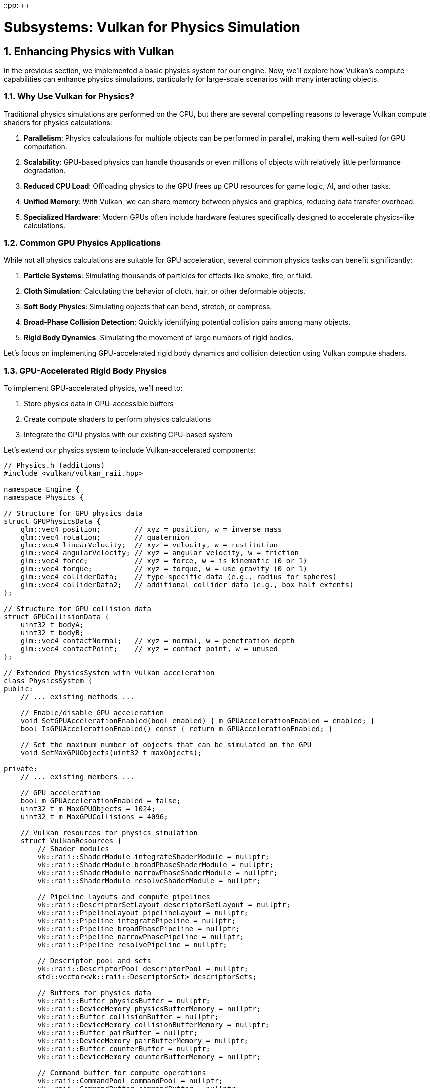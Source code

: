 ::pp: {plus}{plus}

= Subsystems: Vulkan for Physics Simulation
:doctype: book
:sectnums:
:sectnumlevels: 4
:toc: left
:icons: font
:source-highlighter: highlightjs
:source-language: c++

== Enhancing Physics with Vulkan

In the previous section, we implemented a basic physics system for our engine. Now, we'll explore how Vulkan's compute capabilities can enhance physics simulations, particularly for large-scale scenarios with many interacting objects.

=== Why Use Vulkan for Physics?

Traditional physics simulations are performed on the CPU, but there are several compelling reasons to leverage Vulkan compute shaders for physics calculations:

1. *Parallelism*: Physics calculations for multiple objects can be performed in parallel, making them well-suited for GPU computation.
2. *Scalability*: GPU-based physics can handle thousands or even millions of objects with relatively little performance degradation.
3. *Reduced CPU Load*: Offloading physics to the GPU frees up CPU resources for game logic, AI, and other tasks.
4. *Unified Memory*: With Vulkan, we can share memory between physics and graphics, reducing data transfer overhead.
5. *Specialized Hardware*: Modern GPUs often include hardware features specifically designed to accelerate physics-like calculations.

=== Common GPU Physics Applications

While not all physics calculations are suitable for GPU acceleration, several common physics tasks can benefit significantly:

1. *Particle Systems*: Simulating thousands of particles for effects like smoke, fire, or fluid.
2. *Cloth Simulation*: Calculating the behavior of cloth, hair, or other deformable objects.
3. *Soft Body Physics*: Simulating objects that can bend, stretch, or compress.
4. *Broad-Phase Collision Detection*: Quickly identifying potential collision pairs among many objects.
5. *Rigid Body Dynamics*: Simulating the movement of large numbers of rigid bodies.

Let's focus on implementing GPU-accelerated rigid body dynamics and collision detection using Vulkan compute shaders.

=== GPU-Accelerated Rigid Body Physics

To implement GPU-accelerated physics, we'll need to:

1. Store physics data in GPU-accessible buffers
2. Create compute shaders to perform physics calculations
3. Integrate the GPU physics with our existing CPU-based system

Let's extend our physics system to include Vulkan-accelerated components:

[source,cpp]
----
// Physics.h (additions)
#include <vulkan/vulkan_raii.hpp>

namespace Engine {
namespace Physics {

// Structure for GPU physics data
struct GPUPhysicsData {
    glm::vec4 position;        // xyz = position, w = inverse mass
    glm::vec4 rotation;        // quaternion
    glm::vec4 linearVelocity;  // xyz = velocity, w = restitution
    glm::vec4 angularVelocity; // xyz = angular velocity, w = friction
    glm::vec4 force;           // xyz = force, w = is kinematic (0 or 1)
    glm::vec4 torque;          // xyz = torque, w = use gravity (0 or 1)
    glm::vec4 colliderData;    // type-specific data (e.g., radius for spheres)
    glm::vec4 colliderData2;   // additional collider data (e.g., box half extents)
};

// Structure for GPU collision data
struct GPUCollisionData {
    uint32_t bodyA;
    uint32_t bodyB;
    glm::vec4 contactNormal;   // xyz = normal, w = penetration depth
    glm::vec4 contactPoint;    // xyz = contact point, w = unused
};

// Extended PhysicsSystem with Vulkan acceleration
class PhysicsSystem {
public:
    // ... existing methods ...

    // Enable/disable GPU acceleration
    void SetGPUAccelerationEnabled(bool enabled) { m_GPUAccelerationEnabled = enabled; }
    bool IsGPUAccelerationEnabled() const { return m_GPUAccelerationEnabled; }

    // Set the maximum number of objects that can be simulated on the GPU
    void SetMaxGPUObjects(uint32_t maxObjects);

private:
    // ... existing members ...

    // GPU acceleration
    bool m_GPUAccelerationEnabled = false;
    uint32_t m_MaxGPUObjects = 1024;
    uint32_t m_MaxGPUCollisions = 4096;

    // Vulkan resources for physics simulation
    struct VulkanResources {
        // Shader modules
        vk::raii::ShaderModule integrateShaderModule = nullptr;
        vk::raii::ShaderModule broadPhaseShaderModule = nullptr;
        vk::raii::ShaderModule narrowPhaseShaderModule = nullptr;
        vk::raii::ShaderModule resolveShaderModule = nullptr;

        // Pipeline layouts and compute pipelines
        vk::raii::DescriptorSetLayout descriptorSetLayout = nullptr;
        vk::raii::PipelineLayout pipelineLayout = nullptr;
        vk::raii::Pipeline integratePipeline = nullptr;
        vk::raii::Pipeline broadPhasePipeline = nullptr;
        vk::raii::Pipeline narrowPhasePipeline = nullptr;
        vk::raii::Pipeline resolvePipeline = nullptr;

        // Descriptor pool and sets
        vk::raii::DescriptorPool descriptorPool = nullptr;
        std::vector<vk::raii::DescriptorSet> descriptorSets;

        // Buffers for physics data
        vk::raii::Buffer physicsBuffer = nullptr;
        vk::raii::DeviceMemory physicsBufferMemory = nullptr;
        vk::raii::Buffer collisionBuffer = nullptr;
        vk::raii::DeviceMemory collisionBufferMemory = nullptr;
        vk::raii::Buffer pairBuffer = nullptr;
        vk::raii::DeviceMemory pairBufferMemory = nullptr;
        vk::raii::Buffer counterBuffer = nullptr;
        vk::raii::DeviceMemory counterBufferMemory = nullptr;

        // Command buffer for compute operations
        vk::raii::CommandPool commandPool = nullptr;
        vk::raii::CommandBuffer commandBuffer = nullptr;
    };

    VulkanResources m_VulkanResources;

    // Initialize Vulkan resources for physics simulation
    void InitializeVulkanResources();
    void CleanupVulkanResources();

    // Update physics data on the GPU
    void UpdateGPUPhysicsData();

    // Read back physics data from the GPU
    void ReadbackGPUPhysicsData();

    // Perform GPU-accelerated physics simulation
    void SimulatePhysicsOnGPU(float deltaTime);
};

} // namespace Physics
} // namespace Engine
----

Now, let's implement the Vulkan-based physics simulation:

[source,cpp]
----
// Physics.cpp (implementation)

void PhysicsSystem::InitializeVulkanResources() {
    // Get Vulkan device from the engine
    auto& device = m_Engine.GetVulkanDevice();

    // Create compute shader modules
    auto integrateShaderCode = LoadShaderFile("shaders/physics_integrate.comp.spv");
    vk::ShaderModuleCreateInfo integrateShaderModuleCreateInfo({}, integrateShaderCode.size() * sizeof(uint32_t),
                                                             reinterpret_cast<const uint32_t*>(integrateShaderCode.data()));
    m_VulkanResources.integrateShaderModule = vk::raii::ShaderModule(device, integrateShaderModuleCreateInfo);

    auto broadPhaseShaderCode = LoadShaderFile("shaders/physics_broad_phase.comp.spv");
    vk::ShaderModuleCreateInfo broadPhaseShaderModuleCreateInfo({}, broadPhaseShaderCode.size() * sizeof(uint32_t),
                                                              reinterpret_cast<const uint32_t*>(broadPhaseShaderCode.data()));
    m_VulkanResources.broadPhaseShaderModule = vk::raii::ShaderModule(device, broadPhaseShaderModuleCreateInfo);

    auto narrowPhaseShaderCode = LoadShaderFile("shaders/physics_narrow_phase.comp.spv");
    vk::ShaderModuleCreateInfo narrowPhaseShaderModuleCreateInfo({}, narrowPhaseShaderCode.size() * sizeof(uint32_t),
                                                               reinterpret_cast<const uint32_t*>(narrowPhaseShaderCode.data()));
    m_VulkanResources.narrowPhaseShaderModule = vk::raii::ShaderModule(device, narrowPhaseShaderModuleCreateInfo);

    auto resolveShaderCode = LoadShaderFile("shaders/physics_resolve.comp.spv");
    vk::ShaderModuleCreateInfo resolveShaderModuleCreateInfo({}, resolveShaderCode.size() * sizeof(uint32_t),
                                                           reinterpret_cast<const uint32_t*>(resolveShaderCode.data()));
    m_VulkanResources.resolveShaderModule = vk::raii::ShaderModule(device, resolveShaderModuleCreateInfo);

    // Create descriptor set layout
    std::array<vk::DescriptorSetLayoutBinding, 4> bindings = {
        // Physics data buffer
        vk::DescriptorSetLayoutBinding(0, vk::DescriptorType::eStorageBuffer, 1,
                                      vk::ShaderStageFlagBits::eCompute),
        // Collision data buffer
        vk::DescriptorSetLayoutBinding(1, vk::DescriptorType::eStorageBuffer, 1,
                                      vk::ShaderStageFlagBits::eCompute),
        // Pair buffer (for broad phase)
        vk::DescriptorSetLayoutBinding(2, vk::DescriptorType::eStorageBuffer, 1,
                                      vk::ShaderStageFlagBits::eCompute),
        // Counter buffer
        vk::DescriptorSetLayoutBinding(3, vk::DescriptorType::eStorageBuffer, 1,
                                      vk::ShaderStageFlagBits::eCompute)
    };

    vk::DescriptorSetLayoutCreateInfo descriptorSetLayoutCreateInfo({}, bindings);
    m_VulkanResources.descriptorSetLayout = vk::raii::DescriptorSetLayout(device, descriptorSetLayoutCreateInfo);

    // Create pipeline layout
    vk::PipelineLayoutCreateInfo pipelineLayoutCreateInfo({}, *m_VulkanResources.descriptorSetLayout);
    m_VulkanResources.pipelineLayout = vk::raii::PipelineLayout(device, pipelineLayoutCreateInfo);

    // Create compute pipelines
    vk::PipelineShaderStageCreateInfo integrateShaderStageCreateInfo({}, vk::ShaderStageFlagBits::eCompute,
                                                                   *m_VulkanResources.integrateShaderModule, "main");
    vk::ComputePipelineCreateInfo integrateComputePipelineCreateInfo({}, integrateShaderStageCreateInfo,
                                                                   *m_VulkanResources.pipelineLayout);
    m_VulkanResources.integratePipeline = vk::raii::Pipeline(device, nullptr, integrateComputePipelineCreateInfo);

    vk::PipelineShaderStageCreateInfo broadPhaseShaderStageCreateInfo({}, vk::ShaderStageFlagBits::eCompute,
                                                                    *m_VulkanResources.broadPhaseShaderModule, "main");
    vk::ComputePipelineCreateInfo broadPhaseComputePipelineCreateInfo({}, broadPhaseShaderStageCreateInfo,
                                                                    *m_VulkanResources.pipelineLayout);
    m_VulkanResources.broadPhasePipeline = vk::raii::Pipeline(device, nullptr, broadPhaseComputePipelineCreateInfo);

    vk::PipelineShaderStageCreateInfo narrowPhaseShaderStageCreateInfo({}, vk::ShaderStageFlagBits::eCompute,
                                                                     *m_VulkanResources.narrowPhaseShaderModule, "main");
    vk::ComputePipelineCreateInfo narrowPhaseComputePipelineCreateInfo({}, narrowPhaseShaderStageCreateInfo,
                                                                     *m_VulkanResources.pipelineLayout);
    m_VulkanResources.narrowPhasePipeline = vk::raii::Pipeline(device, nullptr, narrowPhaseComputePipelineCreateInfo);

    vk::PipelineShaderStageCreateInfo resolveShaderStageCreateInfo({}, vk::ShaderStageFlagBits::eCompute,
                                                                 *m_VulkanResources.resolveShaderModule, "main");
    vk::ComputePipelineCreateInfo resolveComputePipelineCreateInfo({}, resolveShaderStageCreateInfo,
                                                                 *m_VulkanResources.pipelineLayout);
    m_VulkanResources.resolvePipeline = vk::raii::Pipeline(device, nullptr, resolveComputePipelineCreateInfo);

    // Create descriptor pool
    std::array<vk::DescriptorPoolSize, 1> poolSizes = {
        vk::DescriptorPoolSize(vk::DescriptorType::eStorageBuffer, 4)
    };
    vk::DescriptorPoolCreateInfo descriptorPoolCreateInfo({}, 1, poolSizes);
    m_VulkanResources.descriptorPool = vk::raii::DescriptorPool(device, descriptorPoolCreateInfo);

    // Allocate descriptor sets
    vk::DescriptorSetAllocateInfo descriptorSetAllocateInfo(*m_VulkanResources.descriptorPool,
                                                           1, &*m_VulkanResources.descriptorSetLayout);
    m_VulkanResources.descriptorSets = vk::raii::DescriptorSets(device, descriptorSetAllocateInfo);

    // Create buffers for physics data
    CreateBuffer(device, sizeof(GPUPhysicsData) * m_MaxGPUObjects,
                vk::BufferUsageFlagBits::eStorageBuffer,
                m_VulkanResources.physicsBuffer, m_VulkanResources.physicsBufferMemory);

    CreateBuffer(device, sizeof(GPUCollisionData) * m_MaxGPUCollisions,
                vk::BufferUsageFlagBits::eStorageBuffer,
                m_VulkanResources.collisionBuffer, m_VulkanResources.collisionBufferMemory);

    CreateBuffer(device, sizeof(uint32_t) * 2 * m_MaxGPUCollisions,
                vk::BufferUsageFlagBits::eStorageBuffer,
                m_VulkanResources.pairBuffer, m_VulkanResources.pairBufferMemory);

    CreateBuffer(device, sizeof(uint32_t) * 2,
                vk::BufferUsageFlagBits::eStorageBuffer,
                m_VulkanResources.counterBuffer, m_VulkanResources.counterBufferMemory);

    // Update descriptor sets
    std::array<vk::DescriptorBufferInfo, 4> bufferInfos = {
        vk::DescriptorBufferInfo(*m_VulkanResources.physicsBuffer, 0, VK_WHOLE_SIZE),
        vk::DescriptorBufferInfo(*m_VulkanResources.collisionBuffer, 0, VK_WHOLE_SIZE),
        vk::DescriptorBufferInfo(*m_VulkanResources.pairBuffer, 0, VK_WHOLE_SIZE),
        vk::DescriptorBufferInfo(*m_VulkanResources.counterBuffer, 0, VK_WHOLE_SIZE)
    };

    std::array<vk::WriteDescriptorSet, 4> descriptorWrites = {
        vk::WriteDescriptorSet(*m_VulkanResources.descriptorSets[0], 0, 0, 1,
                              vk::DescriptorType::eStorageBuffer, nullptr, &bufferInfos[0]),
        vk::WriteDescriptorSet(*m_VulkanResources.descriptorSets[0], 1, 0, 1,
                              vk::DescriptorType::eStorageBuffer, nullptr, &bufferInfos[1]),
        vk::WriteDescriptorSet(*m_VulkanResources.descriptorSets[0], 2, 0, 1,
                              vk::DescriptorType::eStorageBuffer, nullptr, &bufferInfos[2]),
        vk::WriteDescriptorSet(*m_VulkanResources.descriptorSets[0], 3, 0, 1,
                              vk::DescriptorType::eStorageBuffer, nullptr, &bufferInfos[3])
    };

    device.updateDescriptorSets(descriptorWrites, {});

    // Create command pool and command buffer
    vk::CommandPoolCreateInfo commandPoolCreateInfo({}, m_Engine.GetVulkanQueueFamilyIndex());
    m_VulkanResources.commandPool = vk::raii::CommandPool(device, commandPoolCreateInfo);

    vk::CommandBufferAllocateInfo commandBufferAllocateInfo(*m_VulkanResources.commandPool,
                                                           vk::CommandBufferLevel::ePrimary, 1);
    auto commandBuffers = vk::raii::CommandBuffers(device, commandBufferAllocateInfo);
    m_VulkanResources.commandBuffer = std::move(commandBuffers[0]);

    // Initialize counter buffer
    uint32_t initialCounters[2] = { 0, 0 }; // [0] = pair count, [1] = collision count
    void* data;
    vkMapMemory(device, *m_VulkanResources.counterBufferMemory, 0, sizeof(initialCounters), 0, &data);
    memcpy(data, initialCounters, sizeof(initialCounters));
    vkUnmapMemory(device, *m_VulkanResources.counterBufferMemory);
}

void PhysicsSystem::UpdateGPUPhysicsData() {
    auto& device = m_Engine.GetVulkanDevice();

    // Map the physics buffer
    void* data;
    vkMapMemory(device, *m_VulkanResources.physicsBufferMemory, 0,
               sizeof(GPUPhysicsData) * m_RigidBodies.size(), 0, &data);

    // Copy physics data to the buffer
    GPUPhysicsData* gpuData = static_cast<GPUPhysicsData*>(data);
    for (size_t i = 0; i < m_RigidBodies.size(); i++) {
        auto& body = m_RigidBodies[i];

        gpuData[i].position = glm::vec4(body->GetPosition(), body->GetInverseMass());
        gpuData[i].rotation = glm::vec4(body->GetRotation().x, body->GetRotation().y,
                                       body->GetRotation().z, body->GetRotation().w);
        gpuData[i].linearVelocity = glm::vec4(body->GetLinearVelocity(), body->GetRestitution());
        gpuData[i].angularVelocity = glm::vec4(body->GetAngularVelocity(), body->GetFriction());
        gpuData[i].force = glm::vec4(body->m_AccumulatedForce, body->IsKinematic() ? 1.0f : 0.0f);
        gpuData[i].torque = glm::vec4(body->m_AccumulatedTorque, body->IsGravityEnabled() ? 1.0f : 0.0f);

        // Set collider data based on collider type
        auto collider = body->GetCollider();
        if (collider) {
            switch (collider->GetType()) {
                case ColliderType::Sphere: {
                    auto sphereCollider = std::static_pointer_cast<SphereCollider>(collider);
                    gpuData[i].colliderData = glm::vec4(sphereCollider->GetRadius(), 0.0f, 0.0f,
                                                      static_cast<float>(ColliderType::Sphere));
                    gpuData[i].colliderData2 = glm::vec4(collider->GetOffset(), 0.0f);
                    break;
                }
                case ColliderType::Box: {
                    auto boxCollider = std::static_pointer_cast<BoxCollider>(collider);
                    gpuData[i].colliderData = glm::vec4(boxCollider->GetHalfExtents(),
                                                      static_cast<float>(ColliderType::Box));
                    gpuData[i].colliderData2 = glm::vec4(collider->GetOffset(), 0.0f);
                    break;
                }
                default:
                    // Unsupported collider type
                    gpuData[i].colliderData = glm::vec4(0.0f, 0.0f, 0.0f, -1.0f);
                    gpuData[i].colliderData2 = glm::vec4(0.0f);
                    break;
            }
        } else {
            // No collider
            gpuData[i].colliderData = glm::vec4(0.0f, 0.0f, 0.0f, -1.0f);
            gpuData[i].colliderData2 = glm::vec4(0.0f);
        }
    }

    vkUnmapMemory(device, *m_VulkanResources.physicsBufferMemory);

    // Reset counters
    uint32_t initialCounters[2] = { 0, 0 }; // [0] = pair count, [1] = collision count
    vkMapMemory(device, *m_VulkanResources.counterBufferMemory, 0, sizeof(initialCounters), 0, &data);
    memcpy(data, initialCounters, sizeof(initialCounters));
    vkUnmapMemory(device, *m_VulkanResources.counterBufferMemory);
}

void PhysicsSystem::ReadbackGPUPhysicsData() {
    auto& device = m_Engine.GetVulkanDevice();

    // Map the physics buffer
    void* data;
    vkMapMemory(device, *m_VulkanResources.physicsBufferMemory, 0,
               sizeof(GPUPhysicsData) * m_RigidBodies.size(), 0, &data);

    // Copy physics data from the buffer
    GPUPhysicsData* gpuData = static_cast<GPUPhysicsData*>(data);
    for (size_t i = 0; i < m_RigidBodies.size(); i++) {
        auto& body = m_RigidBodies[i];

        // Skip kinematic bodies
        if (body->IsKinematic()) {
            continue;
        }

        body->SetPosition(glm::vec3(gpuData[i].position));
        body->SetRotation(glm::quat(gpuData[i].rotation.w, gpuData[i].rotation.x,
                                   gpuData[i].rotation.y, gpuData[i].rotation.z));
        body->SetLinearVelocity(glm::vec3(gpuData[i].linearVelocity));
        body->SetAngularVelocity(glm::vec3(gpuData[i].angularVelocity));
    }

    vkUnmapMemory(device, *m_VulkanResources.physicsBufferMemory);
}

void PhysicsSystem::SimulatePhysicsOnGPU(float deltaTime) {
    auto& device = m_Engine.GetVulkanDevice();
    auto& queue = m_Engine.GetVulkanComputeQueue();

    // Update physics data on the GPU
    UpdateGPUPhysicsData();

    // Record command buffer
    vk::CommandBufferBeginInfo beginInfo(vk::CommandBufferUsageFlagBits::eOneTimeSubmit);
    m_VulkanResources.commandBuffer.begin(beginInfo);

    // Bind descriptor set
    m_VulkanResources.commandBuffer.bindDescriptorSets(vk::PipelineBindPoint::eCompute,
                                                     *m_VulkanResources.pipelineLayout, 0,
                                                     *m_VulkanResources.descriptorSets[0], {});

    // Push constants for simulation parameters
    struct {
        float deltaTime;
        float gravity[3];
        uint32_t numBodies;
    } pushConstants;

    pushConstants.deltaTime = deltaTime;
    pushConstants.gravity[0] = m_Gravity.x;
    pushConstants.gravity[1] = m_Gravity.y;
    pushConstants.gravity[2] = m_Gravity.z;
    pushConstants.numBodies = static_cast<uint32_t>(m_RigidBodies.size());

    m_VulkanResources.commandBuffer.pushConstants(*m_VulkanResources.pipelineLayout,
                                                vk::ShaderStageFlagBits::eCompute, 0,
                                                sizeof(pushConstants), &pushConstants);

    // Step 1: Integrate forces and velocities
    m_VulkanResources.commandBuffer.bindPipeline(vk::PipelineBindPoint::eCompute,
                                               *m_VulkanResources.integratePipeline);
    m_VulkanResources.commandBuffer.dispatch((pushConstants.numBodies + 63) / 64, 1, 1);

    // Memory barrier to ensure integration is complete before collision detection
    vk::MemoryBarrier memoryBarrier(vk::AccessFlagBits::eShaderWrite, vk::AccessFlagBits::eShaderRead);
    m_VulkanResources.commandBuffer.pipelineBarrier(vk::PipelineStageFlagBits::eComputeShader,
                                                  vk::PipelineStageFlagBits::eComputeShader,
                                                  {}, memoryBarrier, {}, {});

    // Step 2: Broad-phase collision detection
    m_VulkanResources.commandBuffer.bindPipeline(vk::PipelineBindPoint::eCompute,
                                               *m_VulkanResources.broadPhasePipeline);
    // Each thread checks one pair of objects
    uint32_t numPairs = (pushConstants.numBodies * (pushConstants.numBodies - 1)) / 2;
    m_VulkanResources.commandBuffer.dispatch((numPairs + 63) / 64, 1, 1);

    // Memory barrier to ensure broad phase is complete before narrow phase
    m_VulkanResources.commandBuffer.pipelineBarrier(vk::PipelineStageFlagBits::eComputeShader,
                                                  vk::PipelineStageFlagBits::eComputeShader,
                                                  {}, memoryBarrier, {}, {});

    // Step 3: Narrow-phase collision detection
    m_VulkanResources.commandBuffer.bindPipeline(vk::PipelineBindPoint::eCompute,
                                               *m_VulkanResources.narrowPhasePipeline);
    // We don't know how many pairs were generated, so we use a conservative estimate
    m_VulkanResources.commandBuffer.dispatch((m_MaxGPUCollisions + 63) / 64, 1, 1);

    // Memory barrier to ensure narrow phase is complete before resolution
    m_VulkanResources.commandBuffer.pipelineBarrier(vk::PipelineStageFlagBits::eComputeShader,
                                                  vk::PipelineStageFlagBits::eComputeShader,
                                                  {}, memoryBarrier, {}, {});

    // Step 4: Collision resolution
    m_VulkanResources.commandBuffer.bindPipeline(vk::PipelineBindPoint::eCompute,
                                               *m_VulkanResources.resolvePipeline);
    // We don't know how many collisions were detected, so we use a conservative estimate
    m_VulkanResources.commandBuffer.dispatch((m_MaxGPUCollisions + 63) / 64, 1, 1);

    m_VulkanResources.commandBuffer.end();

    // Submit command buffer
    vk::SubmitInfo submitInfo({}, {}, *m_VulkanResources.commandBuffer);
    queue.submit(submitInfo, nullptr);
    queue.waitIdle();

    // Read back physics data from the GPU
    ReadbackGPUPhysicsData();
}

void PhysicsSystem::Update(float deltaTime) {
    if (m_GPUAccelerationEnabled && m_RigidBodies.size() <= m_MaxGPUObjects) {
        // Use GPU-accelerated physics
        SimulatePhysicsOnGPU(deltaTime);
    } else {
        // Fall back to CPU physics
        // ... existing CPU physics code ...
    }
}
----

=== Physics Compute Shaders

Now, let's implement the compute shaders for our GPU-accelerated physics system:

[source,glsl]
----
// physics_integrate.comp
#version 450

layout(local_size_x = 64, local_size_y = 1, local_size_z = 1) in;

// Push constants
layout(push_constant) uniform PushConstants {
    float deltaTime;
    vec3 gravity;
    uint numBodies;
} pushConstants;

// Physics data
struct PhysicsData {
    vec4 position;        // xyz = position, w = inverse mass
    vec4 rotation;        // quaternion
    vec4 linearVelocity;  // xyz = velocity, w = restitution
    vec4 angularVelocity; // xyz = angular velocity, w = friction
    vec4 force;           // xyz = force, w = is kinematic (0 or 1)
    vec4 torque;          // xyz = torque, w = use gravity (0 or 1)
    vec4 colliderData;    // type-specific data (e.g., radius for spheres)
    vec4 colliderData2;   // additional collider data (e.g., box half extents)
};

layout(std430, binding = 0) buffer PhysicsBuffer {
    PhysicsData bodies[];
} physicsBuffer;

// Quaternion multiplication
vec4 quatMul(vec4 q1, vec4 q2) {
    return vec4(
        q1.w * q2.x + q1.x * q2.w + q1.y * q2.z - q1.z * q2.y,
        q1.w * q2.y - q1.x * q2.z + q1.y * q2.w + q1.z * q2.x,
        q1.w * q2.z + q1.x * q2.y - q1.y * q2.x + q1.z * q2.w,
        q1.w * q2.w - q1.x * q2.x - q1.y * q2.y - q1.z * q2.z
    );
}

// Quaternion normalization
vec4 quatNormalize(vec4 q) {
    float len = length(q);
    if (len > 0.0001) {
        return q / len;
    }
    return vec4(0, 0, 0, 1);
}

void main() {
    uint gID = gl_GlobalInvocationID.x;

    // Check if this invocation is within the number of bodies
    if (gID >= pushConstants.numBodies) {
        return;
    }

    // Get physics data for this body
    PhysicsData body = physicsBuffer.bodies[gID];

    // Skip kinematic bodies
    if (body.force.w > 0.5) {
        return;
    }

    // Apply gravity if enabled
    if (body.torque.w > 0.5) {
        body.force.xyz += pushConstants.gravity / body.position.w;
    }

    // Integrate forces
    body.linearVelocity.xyz += body.force.xyz * body.position.w * pushConstants.deltaTime;
    body.angularVelocity.xyz += body.torque.xyz * pushConstants.deltaTime; // Simplified, should use inertia tensor

    // Apply damping
    const float linearDamping = 0.01;
    const float angularDamping = 0.01;
    body.linearVelocity.xyz *= (1.0 - linearDamping);
    body.angularVelocity.xyz *= (1.0 - angularDamping);

    // Integrate velocities
    body.position.xyz += body.linearVelocity.xyz * pushConstants.deltaTime;

    // Update rotation
    vec4 angularVelocityQuat = vec4(body.angularVelocity.xyz * 0.5, 0.0);
    vec4 rotationDelta = quatMul(angularVelocityQuat, body.rotation);
    body.rotation = quatNormalize(body.rotation + rotationDelta * pushConstants.deltaTime);

    // Write updated data back to buffer
    physicsBuffer.bodies[gID] = body;
}
----

[source,glsl]
----
// physics_broad_phase.comp
#version 450

layout(local_size_x = 64, local_size_y = 1, local_size_z = 1) in;

// Push constants
layout(push_constant) uniform PushConstants {
    float deltaTime;
    vec3 gravity;
    uint numBodies;
} pushConstants;

// Physics data
struct PhysicsData {
    vec4 position;        // xyz = position, w = inverse mass
    vec4 rotation;        // quaternion
    vec4 linearVelocity;  // xyz = velocity, w = restitution
    vec4 angularVelocity; // xyz = angular velocity, w = friction
    vec4 force;           // xyz = force, w = is kinematic (0 or 1)
    vec4 torque;          // xyz = torque, w = use gravity (0 or 1)
    vec4 colliderData;    // type-specific data (e.g., radius for spheres)
    vec4 colliderData2;   // additional collider data (e.g., box half extents)
};

layout(std430, binding = 0) buffer PhysicsBuffer {
    PhysicsData bodies[];
} physicsBuffer;

// Pair buffer for potential collisions
layout(std430, binding = 2) buffer PairBuffer {
    uvec2 pairs[];
} pairBuffer;

// Counter buffer
layout(std430, binding = 3) buffer CounterBuffer {
    uint pairCount;
    uint collisionCount;
} counterBuffer;

// Compute AABB for a body
void computeAABB(PhysicsData body, out vec3 min, out vec3 max) {
    // Default to a small AABB
    min = body.position.xyz - vec3(0.1);
    max = body.position.xyz + vec3(0.1);

    // Check collider type
    int colliderType = int(body.colliderData.w);

    if (colliderType == 0) { // Sphere
        float radius = body.colliderData.x;
        vec3 center = body.position.xyz + body.colliderData2.xyz;
        min = center - vec3(radius);
        max = center + vec3(radius);
    }
    else if (colliderType == 1) { // Box
        vec3 halfExtents = body.colliderData.xyz;
        vec3 center = body.position.xyz + body.colliderData2.xyz;
        // This is simplified - should account for rotation
        min = center - halfExtents;
        max = center + halfExtents;
    }
}

bool aabbOverlap(vec3 minA, vec3 maxA, vec3 minB, vec3 maxB) {
    return all(lessThan(minA, maxB)) && all(lessThan(minB, maxA));
}

void main() {
    uint gID = gl_GlobalInvocationID.x;

    // Calculate which pair of bodies this thread should check
    uint numBodies = pushConstants.numBodies;
    uint numPairs = (numBodies * (numBodies - 1)) / 2;

    if (gID >= numPairs) {
        return;
    }

    // Convert linear index to pair indices (i, j) where i < j
    uint i = 0;
    uint j = 0;

    // This is a mathematical formula to convert a linear index to a pair of indices
    uint row = uint(floor(sqrt(float(2 * gID + 0.25)) - 0.5));
    i = row;
    j = gID - (row * (row + 1)) / 2;

    // Ensure j > i
    j += i + 1;

    // Get physics data for both bodies
    PhysicsData bodyA = physicsBuffer.bodies[i];
    PhysicsData bodyB = physicsBuffer.bodies[j];

    // Skip if both bodies are kinematic
    if (bodyA.force.w > 0.5 && bodyB.force.w > 0.5) {
        return;
    }

    // Skip if either body doesn't have a collider
    if (bodyA.colliderData.w < 0 || bodyB.colliderData.w < 0) {
        return;
    }

    // Compute AABBs
    vec3 minA, maxA, minB, maxB;
    computeAABB(bodyA, minA, maxA);
    computeAABB(bodyB, minB, maxB);

    // Check for AABB overlap
    if (aabbOverlap(minA, maxA, minB, maxB)) {
        // Add to potential collision pairs
        uint pairIndex = atomicAdd(counterBuffer.pairCount, 1);
        pairBuffer.pairs[pairIndex] = uvec2(i, j);
    }
}
----

The narrow-phase and resolve shaders would follow a similar pattern, implementing the detailed collision detection and resolution algorithms.

=== Performance Considerations

When implementing GPU-accelerated physics with Vulkan, consider these performance optimizations:

1. *Batch Processing*: Process multiple physics steps in a single dispatch to amortize the overhead of command submission.
2. *Memory Transfers*: Minimize transfers between CPU and GPU memory by keeping physics data on the GPU when possible.
3. *Spatial Partitioning*: Implement grid or tree-based spatial partitioning to reduce the number of potential collision pairs.
4. *Workgroup Size*: Tune the workgroup size based on your target hardware for optimal performance.
5. *Memory Layout*: Organize physics data for optimal cache coherency on the GPU.

=== Integration with the Engine

To integrate the GPU-accelerated physics into our engine, we need to modify the `PhysicsSystem::Initialize` method:

[source,cpp]
----
void PhysicsSystem::Initialize() {
    // Initialize basic physics system
    // ...

    // Initialize Vulkan resources for GPU-accelerated physics
    if (m_Engine.IsVulkanInitialized()) {
        InitializeVulkanResources();
        m_GPUAccelerationEnabled = true;
    }
}

void PhysicsSystem::Shutdown() {
    // Cleanup Vulkan resources
    if (m_Engine.IsVulkanInitialized()) {
        CleanupVulkanResources();
    }

    // Shutdown basic physics system
    // ...
}
----

=== Advantages of Vulkan-Based Physics

By implementing physics simulation with Vulkan compute shaders, we gain several advantages:

1. *Scalability*: The GPU can simulate thousands or even millions of objects in parallel.
2. *Performance*: GPU-accelerated physics can be orders of magnitude faster than CPU-based solutions for large-scale simulations.
3. *CPU Offloading*: Physics processing no longer competes with game logic for CPU resources.
4. *Advanced Simulations*: The GPU's computational power enables more complex physics simulations like fluid dynamics or cloth.

=== Limitations and Considerations

While Vulkan-based physics offers many advantages, there are some limitations to consider:

1. *Complexity*: Implementing and debugging GPU-based physics is more complex than CPU-based solutions.
2. *Precision*: GPUs typically use single-precision floating-point, which may lead to numerical stability issues in some simulations.
3. *Platform Support*: Not all platforms support Vulkan, so you may need fallback CPU implementations.
4. *Synchronization*: Keeping CPU and GPU physics data in sync can be challenging and may introduce latency.

=== Real-World Applications

Several modern game engines and physics middleware solutions leverage GPU acceleration for physics simulations:

1. *NVIDIA PhysX*: Supports GPU acceleration for certain physics calculations.
2. *Bullet Physics*: Has experimental GPU acceleration using compute shaders.
3. *Flex*: NVIDIA's particle-based physics solver designed specifically for GPU acceleration.
4. *Custom Solutions*: AAA game studios often implement custom GPU-accelerated physics for their titles.

By implementing Vulkan-based physics in our engine, we're following industry best practices for high-performance physics in modern games.

=== Conclusion

In this chapter, we've explored how Vulkan compute shaders can be used to accelerate both audio and physics processing in a game engine. By leveraging the GPU's massive parallel processing capabilities, we can create more immersive and dynamic game worlds with realistic audio and physics simulations.

The techniques we've covered demonstrate the versatility of Vulkan beyond traditional graphics rendering. As you continue to develop your engine, consider other areas where GPU acceleration might provide benefits, such as AI pathfinding, procedural generation, or particle systems.

link:04_physics_basics.adoc[Previous: Physics Basics] | link:06_conclusion.adoc[Next: Conclusion]
